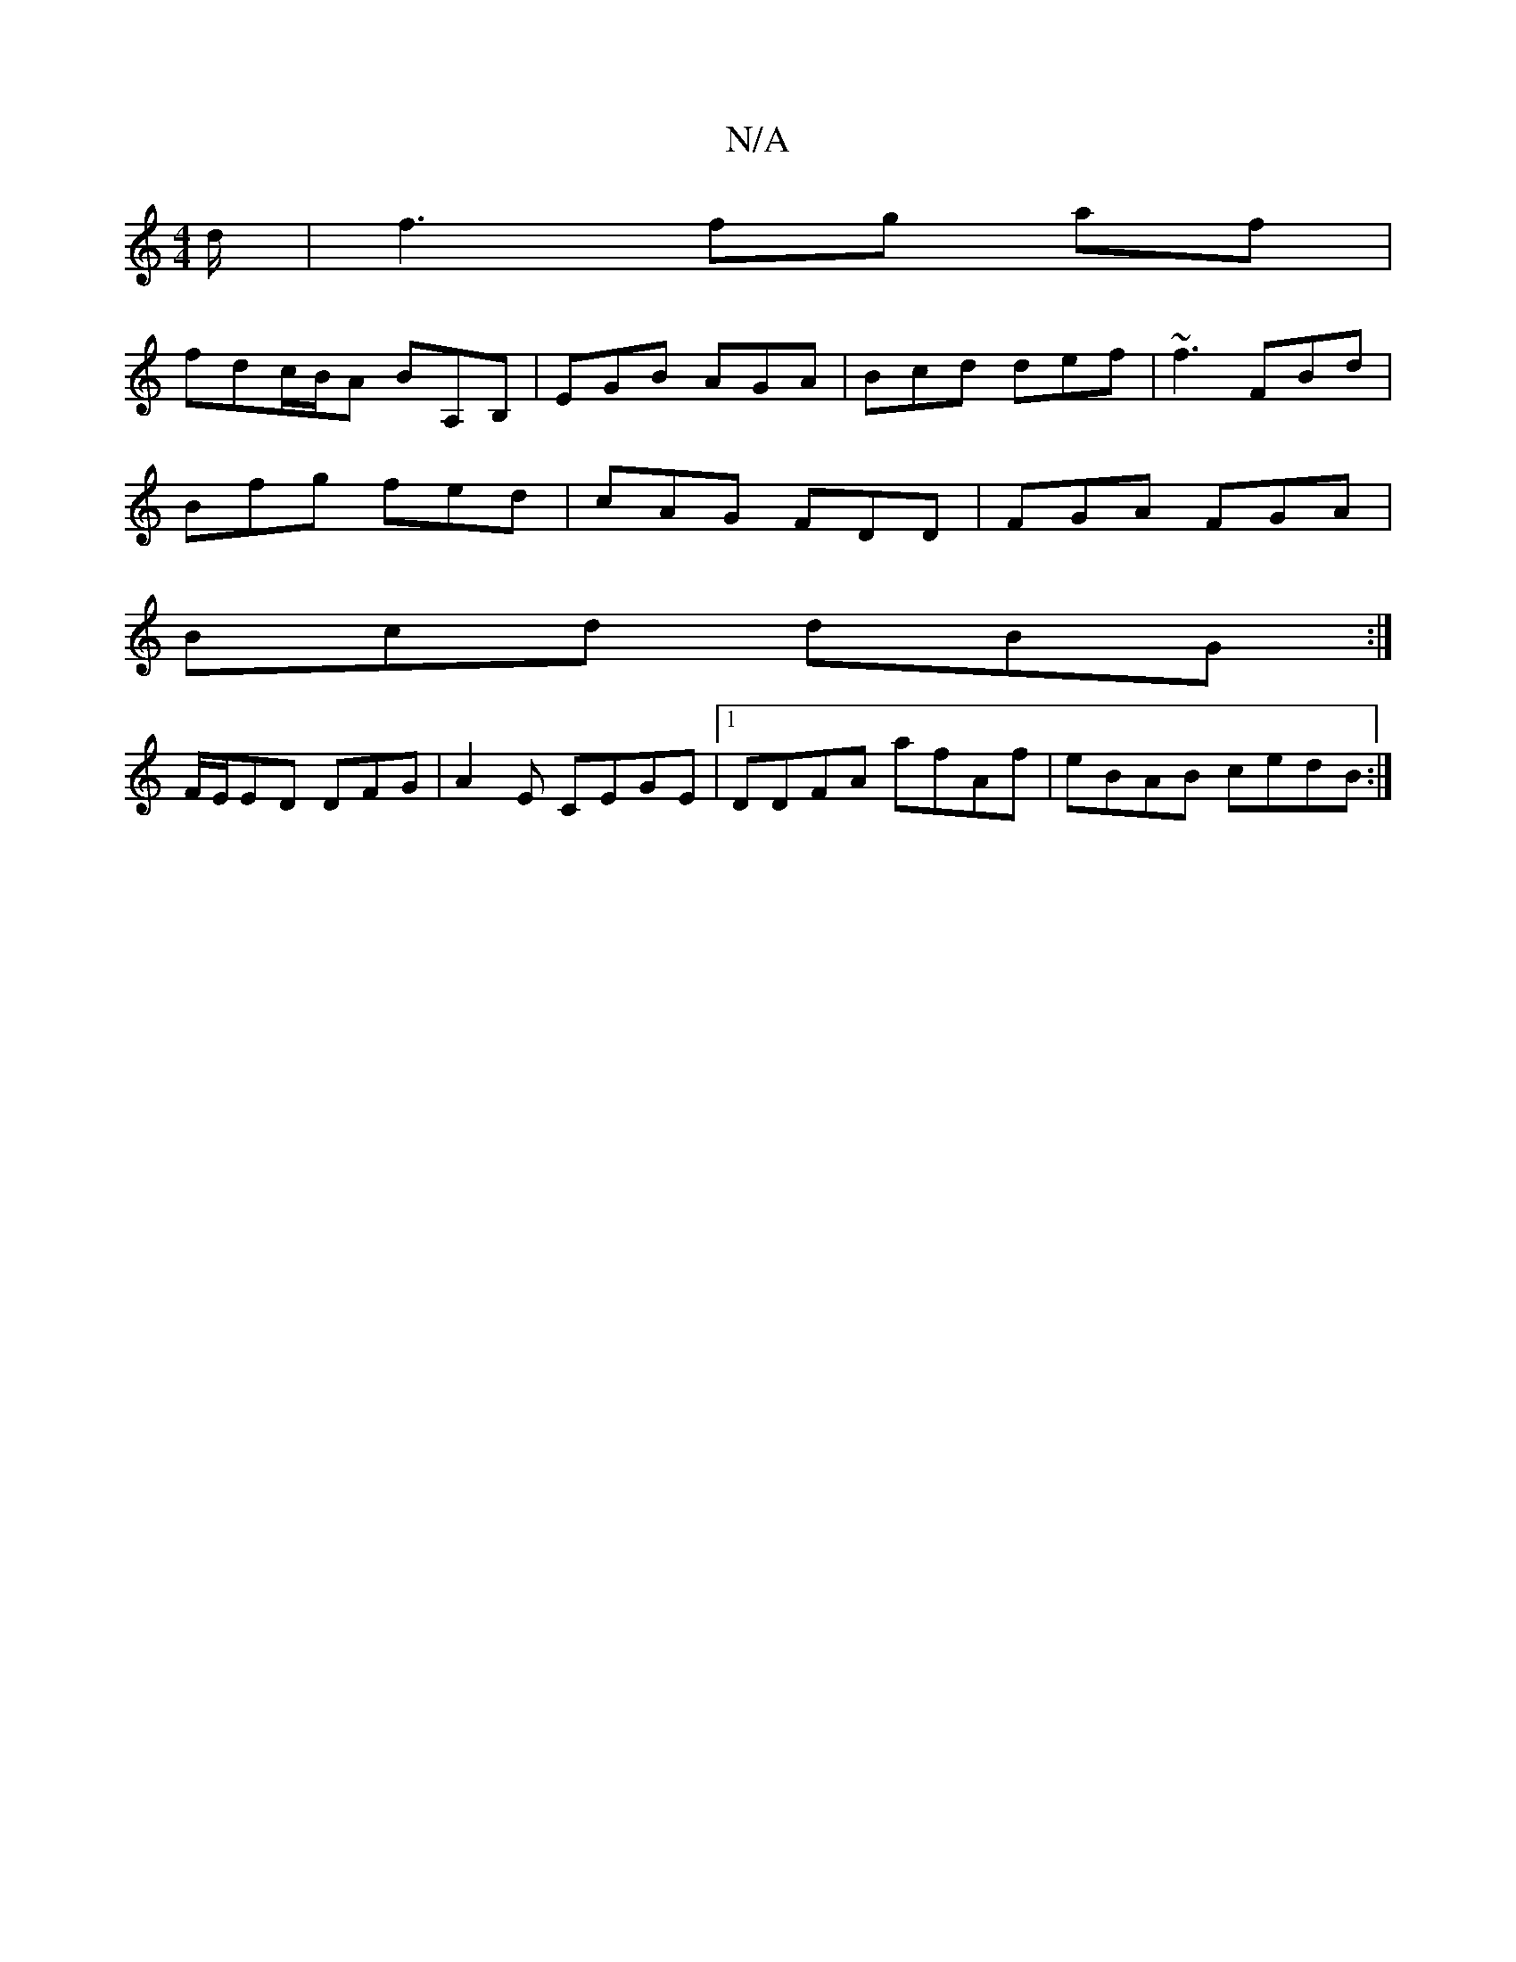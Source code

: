 X:1
T:N/A
M:4/4
R:N/A
K:Cmajor
d/ |f3 fg af|
fdc/B/A BA,B,|EGB AGA|Bcd def|~f3 FBd |
Bfg fed | cAG FDD|FGA FGA|
Bcd dBG:|
F/E/ED DFG|A2E CEGE |1 DDFA afAf|eBAB cedB:|

|D2EF GFA2|-ADDE FAFA|1 B,A,FG A2 Bc |
dabb a2gb|(3efg e (3edc 